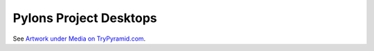 .. _pylons_project_desktops:

Pylons Project Desktops
=======================

See `Artwork under Media on TryPyramid.com <https://trypyramid.com/media-artwork.html>`_.
